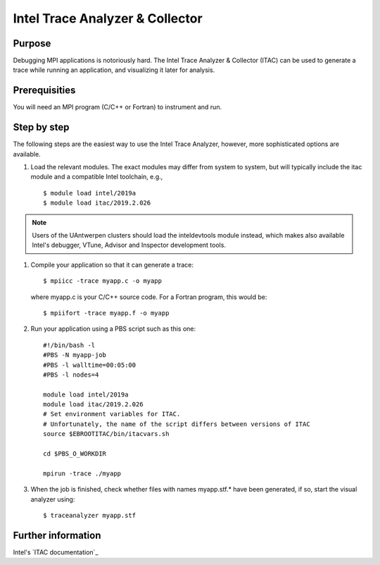 .. _ITAC:

Intel Trace Analyzer & Collector
================================

Purpose
-------

Debugging MPI applications is notoriously hard. The Intel Trace Analyzer
& Collector (ITAC) can be used to generate a trace while running an
application, and visualizing it later for analysis.

Prerequisities
--------------

You will need an MPI program (C/C++ or Fortran) to instrument and run.

Step by step
------------

The following steps are the easiest way to use the Intel Trace Analyzer,
however, more sophisticated options are available.

#. Load the relevant modules. The exact modules may differ from system
   to system, but will typically include the itac module and a
   compatible Intel toolchain, e.g.,

   ::

      $ module load intel/2019a
      $ module load itac/2019.2.026


.. note::
          
   Users of the UAntwerpen clusters should load the inteldevtools module 
   instead, which makes also available Intel's debugger, VTune, Advisor 
   and Inspector development tools.

#. Compile your application so that it can generate a trace:

   ::

      $ mpiicc -trace myapp.c -o myapp
          

   where myapp.c is your C/C++ source code. For a Fortran program, this
   would be:

   ::

      $ mpiifort -trace myapp.f -o myapp
          

#. Run your application using a PBS script such as this one:

   ::

      #!/bin/bash -l
      #PBS -N myapp-job
      #PBS -l walltime=00:05:00
      #PBS -l nodes=4

      module load intel/2019a
      module load itac/2019.2.026
      # Set environment variables for ITAC.
      # Unfortunately, the name of the script differs between versions of ITAC
      source $EBROOTITAC/bin/itacvars.sh

      cd $PBS_O_WORKDIR

      mpirun -trace ./myapp
          

#. When the job is finished, check whether files with names myapp.stf.\*
   have been generated, if so, start the visual analyzer using:

   ::

      $ traceanalyzer myapp.stf
          

Further information
-------------------

Intel's `ITAC documentation`_

